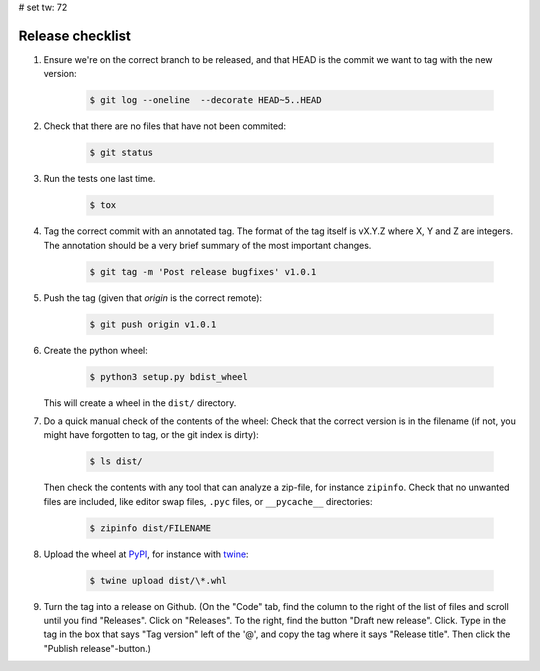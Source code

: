 # set tw: 72

=================
Release checklist
=================

#. Ensure we're on the correct branch to be released, and that HEAD is the
   commit we want to tag with the new version:

    .. code:: console

        $ git log --oneline  --decorate HEAD~5..HEAD

#. Check that there are no files that have not been commited:

    .. code:: console

        $ git status

#. Run the tests one last time.

    .. code:: console

        $ tox

#. Tag the correct commit with an annotated tag. The format of the tag itself
   is vX.Y.Z where X, Y and Z are integers. The annotation should be a very
   brief summary of the most important changes.

    .. code:: console

        $ git tag -m 'Post release bugfixes' v1.0.1

#. Push the tag (given that `origin` is the correct remote):

    .. code:: console

        $ git push origin v1.0.1

#. Create the python wheel:

    .. code:: console

        $ python3 setup.py bdist_wheel

   This will create a wheel in the ``dist/`` directory.

#. Do a quick manual check of the contents of the wheel: Check that the correct
   version is in the filename (if not, you might have forgotten to tag, or the
   git index is dirty):

    .. code:: console

        $ ls dist/

   Then check the contents with any tool that can analyze
   a zip-file, for instance ``zipinfo``. Check that no unwanted files are
   included, like editor swap files, ``.pyc`` files, or ``__pycache__``
   directories:

    .. code:: console

        $ zipinfo dist/FILENAME

#. Upload the wheel at `PyPI <https://pypi.org/>`_, for instance with
   `twine <https://twine.readthedocs.io/>`_:

    .. code:: console

        $ twine upload dist/\*.whl

#. Turn the tag into a release on Github. (On the "Code" tab, find the column
   to the right of the list of files and scroll until you find "Releases".
   Click on "Releases". To the right, find the button "Draft new release".
   Click. Type in the tag in the box that says "Tag version" left of the '@',
   and copy the tag where it says "Release title". Then click the "Publish
   release"-button.)
